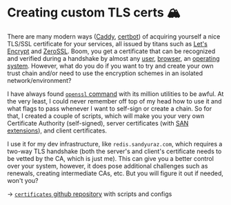 * Creating custom TLS certs 🏔️

There are many modern ways ([[https://caddyserver.com/docs/automatic-https][Caddy]], [[https://certbot.eff.org/][certbot]]) of acquiring yourself a nice TLS/SSL
certificate for your services, all issued by titans such as [[https://letsencrypt.org/][Let's Encrypt]] and
[[https://zerossl.com/][ZeroSSL]]. Boom, you get a certificate that can be recognized and verified during
a handshake by almost any [[https://support.apple.com/en-us/HT209143][user]], [[https://wiki.mozilla.org/CA/Included_Certificates][browser]], an [[https://www.chromium.org/Home/chromium-security/root-ca-policy/][operating system]]. However, what do
you do if you want to try and create your own trust chain and/or need to use the
encryption schemes in an isolated network/environment?

I have always found [[https://wiki.openssl.org/index.php/Command_Line_Utilities][=openssl= command]] with its million utilities to be awful. At
the very least, I could never remember off top of my head how to use it and what
flags to pass whenever I want to self-sign or create a chain. So for that, I
created a couple of scripts, which will make you your very own Certificate
Authority (self-signed), server certificates (with [[https://en.wikipedia.org/wiki/Subject_Alternative_Name][SAN extensions]]), and client
certificates. 

I use it for my dev infrastructure, like =redis.sandyuraz.com=, which requires a
two-way TLS handshake (both the server's and client's certificate needs to be
vetted by the CA, which is just me). This can give you a better control over
your system, however, it does pose additional challenges such as renewals,
creating intermediate CAs, etc. But you will figure it out if needed, won't you?

-> [[https://github.com/thecsw/certificates][=certificates= github repository]] with scripts and configs
